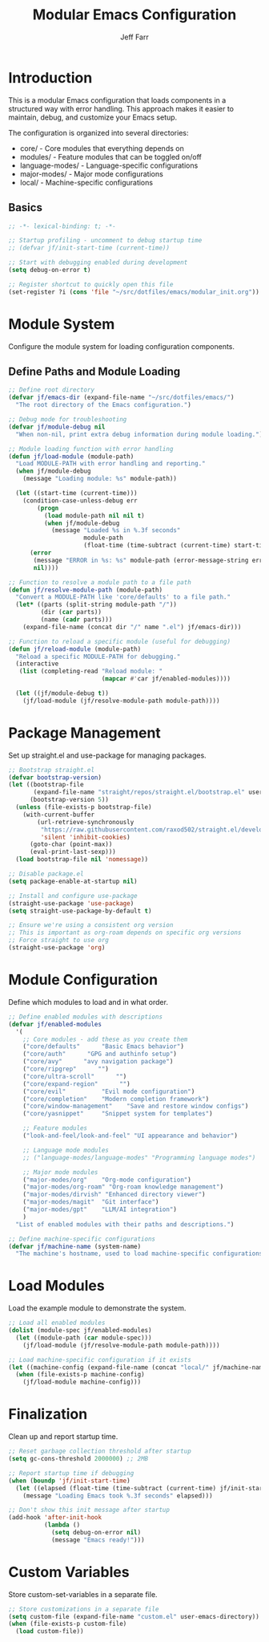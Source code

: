 #+title: Modular Emacs Configuration
#+author: Jeff Farr
#+property: header-args:emacs-lisp :tangle init.el
#+auto_tangle: y

* Introduction
This is a modular Emacs configuration that loads components in a structured way with error handling.
This approach makes it easier to maintain, debug, and customize your Emacs setup.

The configuration is organized into several directories:
- core/ - Core modules that everything depends on
- modules/ - Feature modules that can be toggled on/off
- language-modes/ - Language-specific configurations
- major-modes/ - Major mode configurations
- local/ - Machine-specific configurations

** Basics

#+begin_src emacs-lisp
;; -*- lexical-binding: t; -*-

;; Startup profiling - uncomment to debug startup time
;; (defvar jf/init-start-time (current-time))

;; Start with debugging enabled during development
(setq debug-on-error t)

;; Register shortcut to quickly open this file
(set-register ?i (cons 'file "~/src/dotfiles/emacs/modular_init.org"))
#+end_src

* Module System
Configure the module system for loading configuration components.

** Define Paths and Module Loading

#+begin_src emacs-lisp
;; Define root directory
(defvar jf/emacs-dir (expand-file-name "~/src/dotfiles/emacs/")
  "The root directory of the Emacs configuration.")

;; Debug mode for troubleshooting
(defvar jf/module-debug nil
  "When non-nil, print extra debug information during module loading.")

;; Module loading function with error handling
(defun jf/load-module (module-path)
  "Load MODULE-PATH with error handling and reporting."
  (when jf/module-debug
    (message "Loading module: %s" module-path))
  
  (let ((start-time (current-time)))
    (condition-case-unless-debug err
        (progn
          (load module-path nil nil t)
          (when jf/module-debug
            (message "Loaded %s in %.3f seconds" 
                     module-path 
                     (float-time (time-subtract (current-time) start-time)))))
      (error
       (message "ERROR in %s: %s" module-path (error-message-string err))
       nil))))

;; Function to resolve a module path to a file path
(defun jf/resolve-module-path (module-path)
  "Convert a MODULE-PATH like 'core/defaults' to a file path."
  (let* ((parts (split-string module-path "/"))
         (dir (car parts))
         (name (cadr parts)))
    (expand-file-name (concat dir "/" name ".el") jf/emacs-dir)))

;; Function to reload a specific module (useful for debugging)
(defun jf/reload-module (module-path)
  "Reload a specific MODULE-PATH for debugging."
  (interactive 
   (list (completing-read "Reload module: " 
                          (mapcar #'car jf/enabled-modules))))
  
  (let ((jf/module-debug t))
    (jf/load-module (jf/resolve-module-path module-path))))
#+end_src

* Package Management
Set up straight.el and use-package for managing packages.

#+begin_src emacs-lisp
;; Bootstrap straight.el
(defvar bootstrap-version)
(let ((bootstrap-file
       (expand-file-name "straight/repos/straight.el/bootstrap.el" user-emacs-directory))
      (bootstrap-version 5))
  (unless (file-exists-p bootstrap-file)
    (with-current-buffer
        (url-retrieve-synchronously
         "https://raw.githubusercontent.com/raxod502/straight.el/develop/install.el"
         'silent 'inhibit-cookies)
      (goto-char (point-max))
      (eval-print-last-sexp)))
  (load bootstrap-file nil 'nomessage))

;; Disable package.el
(setq package-enable-at-startup nil)

;; Install and configure use-package
(straight-use-package 'use-package)
(setq straight-use-package-by-default t)

;; Ensure we're using a consistent org version
;; This is important as org-roam depends on specific org versions
;; Force straight to use org
(straight-use-package 'org)
#+end_src

* Module Configuration
Define which modules to load and in what order.

#+begin_src emacs-lisp
;; Define enabled modules with descriptions
(defvar jf/enabled-modules
  '(
    ;; Core modules - add these as you create them
    ("core/defaults"      "Basic Emacs behavior")
    ("core/auth"      "GPG and authinfo setup")
    ("core/avy"      "avy navigation package")
    ("core/ripgrep"      "")
    ("core/ultra-scroll"      "")
    ("core/expand-region"      "")
    ("core/evil"          "Evil mode configuration")
    ("core/completion"    "Modern completion framework")
    ("core/window-management"    "Save and restore window configs")
    ("core/yasnippet"     "Snippet system for templates")
    
    ;; Feature modules
    ("look-and-feel/look-and-feel" "UI appearance and behavior")
    
    ;; Language mode modules
    ;; ("language-modes/language-modes" "Programming language modes")
    
    ;; Major mode modules
    ("major-modes/org"    "Org-mode configuration")
    ("major-modes/org-roam" "Org-roam knowledge management")
    ("major-modes/dirvish" "Enhanced directory viewer")
    ("major-modes/magit"  "Git interface")
    ("major-modes/gpt"    "LLM/AI integration")
    )
  "List of enabled modules with their paths and descriptions.")

;; Define machine-specific configurations
(defvar jf/machine-name (system-name)
  "The machine's hostname, used to load machine-specific configurations.")
#+end_src

* Load Modules
Load the example module to demonstrate the system.

#+begin_src emacs-lisp
;; Load all enabled modules
(dolist (module-spec jf/enabled-modules)
  (let ((module-path (car module-spec)))
    (jf/load-module (jf/resolve-module-path module-path))))

;; Load machine-specific configuration if it exists
(let ((machine-config (expand-file-name (concat "local/" jf/machine-name ".el") jf/emacs-dir)))
  (when (file-exists-p machine-config)
    (jf/load-module machine-config)))
#+end_src

* Finalization
Clean up and report startup time.

#+begin_src emacs-lisp
;; Reset garbage collection threshold after startup
(setq gc-cons-threshold 2000000) ;; 2MB

;; Report startup time if debugging
(when (boundp 'jf/init-start-time)
  (let ((elapsed (float-time (time-subtract (current-time) jf/init-start-time))))
    (message "Loading Emacs took %.3f seconds" elapsed)))

;; Don't show this init message after startup
(add-hook 'after-init-hook
          (lambda ()
            (setq debug-on-error nil)
            (message "Emacs ready!")))
#+end_src

* Custom Variables
Store custom-set-variables in a separate file.

#+begin_src emacs-lisp
;; Store customizations in a separate file
(setq custom-file (expand-file-name "custom.el" user-emacs-directory))
(when (file-exists-p custom-file)
  (load custom-file))
#+end_src
